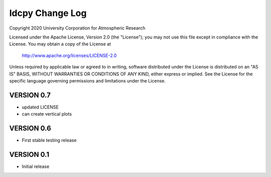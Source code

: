 ldcpy Change Log
=====================

Copyright 2020 University Corporation for Atmospheric Research

Licensed under the Apache License, Version 2.0 (the "License");
you may not use this file except in compliance with the License.
You may obtain a copy of the License at

    http://www.apache.org/licenses/LICENSE-2.0

Unless required by applicable law or agreed to in writing, software
distributed under the License is distributed on an "AS IS" BASIS,
WITHOUT WARRANTIES OR CONDITIONS OF ANY KIND, either express or implied.
See the License for the specific language governing permissions and
limitations under the License.


VERSION 0.7
------------
- updated LICENSE
- can create vertical plots


VERSION 0.6
-------------
- First stable testing release


VERSION 0.1
-------------
- Initial release
  

